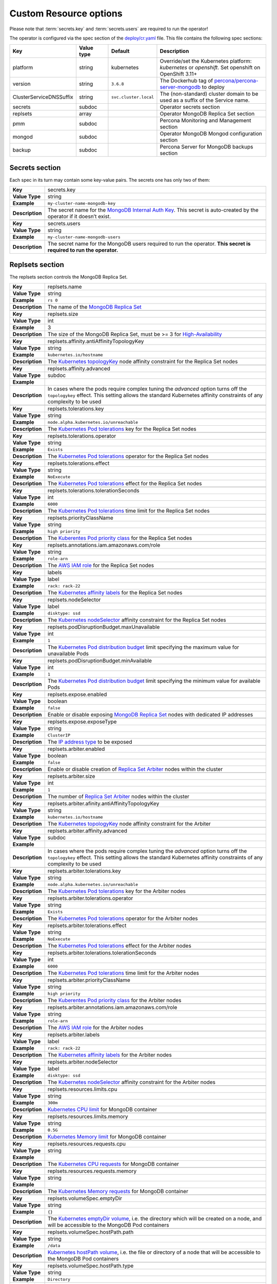 Custom Resource options
=======================

Please note that :term:`secrets.key` and :term:`secrets.users` are required to run the operator!

The operator is configured via the spec section of the
`deploy/cr.yaml <https://github.com/percona/percona-server-mongodb-operator/blob/master/deploy/cr.yaml>`__
file. This file contains the following spec sections:

.. list-table::
   :widths: 15 15 10 60
   :header-rows: 1

   * - Key
     - Value type
     - Default
     - Description

   * - platform
     - string
     - kubernetes
     - Override/set the Kubernetes platform: *kubernetes* or *openshift*. Set openshift on OpenShift 3.11+

   * - version
     - string
     - ``3.6.8``
     - The Dockerhub tag of `percona/percona-server-mongodb <https://hub.docker.com/r/perconalab/percona-server-mongodb-operator/tags/>`_ to deploy

   * - ClusterServiceDNSSuffix
     - string
     - ``svc.cluster.local``
     - The (non-standard) cluster domain to be used as a suffix of the Service
       name.

   * - secrets
     - subdoc
     -
     - Operator secrets section

   * - replsets
     - array
     -
     - Operator MongoDB Replica Set section

   * - pmm
     - subdoc
     - 
     - Percona Monitoring and Management section

   * - mongod
     - subdoc
     - 
     - Operator MongoDB Mongod configuration section

   * - backup
     - subdoc
     - 
     - Percona Server for MongoDB backups section

Secrets section
---------------

Each spec in its turn may contain some key-value pairs. The secrets one
has only two of them:

.. glossary::

  ``secrets.key`` : secrets
     
     The secret name for the `MongoDB Internal Auth Key
     <https://docs.mongodb.com/manual/core/security-internal-authentication/>`_.
     This secret is auto-created by the operator if it doesn’t exist.

     .. list-table::

        * - Value type
          - Example

        * - string
          - ``my-cluster-name-mongodb-key``
     |
     
  ``secrets.users`` : secrets
    
    The secret name for the MongoDB users required to run the
    operator. **This secret is required to run the operator.**

    .. list-table::

        * - Value type
          - Example

        * - string
          - ``my-cluster-name-mongodb-users``
    
  ``replsets.name`` : replsets

     **Value Type**: string
     
     **Example**: ``rs 0``
     
     **Description**: The secret name for the MongoDB users required to run the
     operator. **This secret is required to run the operator.**
  
.. tabularcolumns:: |p{2cm}|p{13.6cm}|

+-----------------+---------------------------------------------------------------------------------------------+
| **Key**         | secrets.key											|
+-----------------+---------------------------------------------------------------------------------------------+
| **Value Type**  | string											|
+-----------------+---------------------------------------------------------------------------------------------+
| **Example**     | ``my-cluster-name-mongodb-key``								|
+-----------------+---------------------------------------------------------------------------------------------+
| **Description** | The secret name for the `MongoDB Internal Auth Key						|
|                 | <https://docs.mongodb.com/manual/core/security-internal-authentication/>`_. This secret is	|
|                 | auto-created by the operator if it doesn’t exist.						|
+-----------------+---------------------------------------------------------------------------------------------+
|														|
+-----------------+---------------------------------------------------------------------------------------------+
| **Key**         | secrets.users										|
+-----------------+---------------------------------------------------------------------------------------------+
| **Value Type**  | string											|
+-----------------+---------------------------------------------------------------------------------------------+
| **Example**     | ``my-cluster-name-mongodb-users``								|
+-----------------+---------------------------------------------------------------------------------------------+
| **Description** | The secret name for the MongoDB users required to run the operator.				|
|                 | **This secret is required to run the operator.**						|
+-----------------+---------------------------------------------------------------------------------------------+

Replsets section
----------------

The replsets section controls the MongoDB Replica Set.

.. tabularcolumns:: |p{2cm}|p{13.6cm}|

+-----------------+---------------------------------------------------------------------------------------------+
| **Key**         | replsets.name										|
+-----------------+---------------------------------------------------------------------------------------------+
| **Value Type**  | string											|
+-----------------+---------------------------------------------------------------------------------------------+
| **Example**     | ``rs 0``											|
+-----------------+---------------------------------------------------------------------------------------------+
| **Description** | The name of the `MongoDB Replica Set <https://docs.mongodb.com/manual/replication/>`_ 	|
+-----------------+---------------------------------------------------------------------------------------------+
|														|
+-----------------+---------------------------------------------------------------------------------------------+
|                 | .. _replsets-size:										|
|                 |												|
| **Key**         | replsets.size										|
+-----------------+---------------------------------------------------------------------------------------------+
| **Value Type**  | int												|
+-----------------+---------------------------------------------------------------------------------------------+
| **Example**     | 3												|
+-----------------+---------------------------------------------------------------------------------------------+
| **Description** | The size of the MongoDB Replica Set, must be >= 3 for `High-Availability			|
|                 | <https://docs.mongodb.com/manual/replication/#redundancy-and-data-availability>`_		|
+-----------------+---------------------------------------------------------------------------------------------+
|														|
+-----------------+---------------------------------------------------------------------------------------------+
|                 | .. _replsets-affinity-antiaffinitytopologykey:						|
|                 |												|
| **Key**         | replsets.affinity.antiAffinityTopologyKey							|
+-----------------+---------------------------------------------------------------------------------------------+
| **Value Type**  | string											|
+-----------------+---------------------------------------------------------------------------------------------+
| **Example**     | ``kubernetes.io/hostname``									|
+-----------------+---------------------------------------------------------------------------------------------+
| **Description** | The `Kubernetes topologyKey 								|
|                 | <https://kubernetes.io/docs/concepts/configuration/assign-pod-node/				|
|                 | #inter-pod-affinity-and-anti-affinity-beta-feature>`_ node affinity constraint for the	|
|                 | Replica Set nodes										|
+-----------------+---------------------------------------------------------------------------------------------+
|														|
+-----------------+---------------------------------------------------------------------------------------------+
| **Key**         | replsets.affinity.advanced									|
+-----------------+---------------------------------------------------------------------------------------------+
| **Value Type**  | subdoc											|
+-----------------+---------------------------------------------------------------------------------------------+
| **Example**     |												|
+-----------------+---------------------------------------------------------------------------------------------+
| **Description** | In cases where the pods require complex tuning the `advanced` option turns off the		|
|                 | ``topologykey`` effect. This setting allows the standard Kubernetes affinity constraints of	|
|                 | any complexity to be used									|
+-----------------+---------------------------------------------------------------------------------------------+
|														|
+-----------------+---------------------------------------------------------------------------------------------+
| **Key**         | replsets.tolerations.key									|
+-----------------+---------------------------------------------------------------------------------------------+
| **Value Type**  | string											|
+-----------------+---------------------------------------------------------------------------------------------+
| **Example**     | ``node.alpha.kubernetes.io/unreachable``							|
+-----------------+---------------------------------------------------------------------------------------------+
| **Description** | The `Kubernetes Pod tolerations								|
|                 | <https://kubernetes.io/docs/concepts/configuration/taint-and-toleration/#concepts>`_ key	|
|                 | for the Replica Set nodes									|
+-----------------+---------------------------------------------------------------------------------------------+
|														|
+-----------------+---------------------------------------------------------------------------------------------+
| **Key**         | replsets.tolerations.operator								|
+-----------------+---------------------------------------------------------------------------------------------+
| **Value Type**  | string											|
+-----------------+---------------------------------------------------------------------------------------------+
| **Example**     | ``Exists``											|
+-----------------+---------------------------------------------------------------------------------------------+
| **Description** | The `Kubernetes Pod tolerations								|
|                 | <https://kubernetes.io/docs/concepts/configuration/taint-and-toleration/#concepts>`_	|
|                 | operator for the Replica Set nodes								|
+-----------------+---------------------------------------------------------------------------------------------+
|														|
+-----------------+---------------------------------------------------------------------------------------------+
| **Key**         | replsets.tolerations.effect									|
+-----------------+---------------------------------------------------------------------------------------------+
| **Value Type**  | string											|
+-----------------+---------------------------------------------------------------------------------------------+
| **Example**     | ``NoExecute``										|
+-----------------+---------------------------------------------------------------------------------------------+
| **Description** | The `Kubernetes Pod tolerations 								|
|                 | <https://kubernetes.io/docs/concepts/configuration/taint-and-toleration/#concepts>`_ effect	|
|                 | for the Replica Set nodes									|
+-----------------+---------------------------------------------------------------------------------------------+
|														|
+-----------------+---------------------------------------------------------------------------------------------+
| **Key**         | replsets.tolerations.tolerationSeconds							|
+-----------------+---------------------------------------------------------------------------------------------+
| **Value Type**  | int	 											|
+-----------------+---------------------------------------------------------------------------------------------+
| **Example**     | ``6000``											|
+-----------------+---------------------------------------------------------------------------------------------+
| **Description** | The `Kubernetes Pod tolerations 								|
|                 | <https://kubernetes.io/docs/concepts/configuration/taint-and-toleration/#concepts>`_ time	|
|                 | limit  for the Replica Set nodes								|
+-----------------+---------------------------------------------------------------------------------------------+
|														|
+-----------------+---------------------------------------------------------------------------------------------+
| **Key**         | replsets.priorityClassName									|
+-----------------+---------------------------------------------------------------------------------------------+
| **Value Type**  | string											|
+-----------------+---------------------------------------------------------------------------------------------+
| **Example**     | ``high priority``										|
+-----------------+---------------------------------------------------------------------------------------------+
| **Description** | The `Kuberentes Pod priority class								|
|                 | <https://kubernetes.io/docs/concepts/configuration/pod-priority-preemption/			|
|                 | #priorityclass>`_  for the Replica Set nodes						|
+-----------------+---------------------------------------------------------------------------------------------+
|														|
+-----------------+---------------------------------------------------------------------------------------------+
| **Key**         | replsets.annotations.iam.amazonaws.com/role							|
+-----------------+---------------------------------------------------------------------------------------------+
| **Value Type**  | string											|
+-----------------+---------------------------------------------------------------------------------------------+
| **Example**     | ``role-arn``										|
+-----------------+---------------------------------------------------------------------------------------------+
| **Description** | The `AWS IAM role 										|
|                 | <https://kubernetes-on-aws.readthedocs.io/en/latest/user-guide/iam-roles.html>`_  for the	|
|                 | Replica Set nodes										|
+-----------------+---------------------------------------------------------------------------------------------+
|														|
+-----------------+---------------------------------------------------------------------------------------------+
| **Key**         | labels											|
+-----------------+---------------------------------------------------------------------------------------------+
| **Value Type**  | label											|
+-----------------+---------------------------------------------------------------------------------------------+
| **Example**     | ``rack: rack-22``										|
+-----------------+---------------------------------------------------------------------------------------------+
| **Description** | The `Kubernetes affinity labels								|
|                 | <https://kubernetes.io/docs/concepts/configuration/assign-pod-node/>`_			|
|                 | for the Replica Set nodes									|
+-----------------+---------------------------------------------------------------------------------------------+
|														|
+-----------------+---------------------------------------------------------------------------------------------+
| **Key**         | replsets.nodeSelector									|
+-----------------+---------------------------------------------------------------------------------------------+
| **Value Type**  | label											|
+-----------------+---------------------------------------------------------------------------------------------+
| **Example**     | ``disktype: ssd``										|
+-----------------+---------------------------------------------------------------------------------------------+
| **Description** | The `Kubernetes nodeSelector								|
|                 | <https://kubernetes.io/docs/concepts/configuration/assign-pod-node/#nodeselector>`_		|
|                 | affinity constraint  for the Replica Set nodes						|
+-----------------+---------------------------------------------------------------------------------------------+
|														|
+-----------------+---------------------------------------------------------------------------------------------+
|                 | .. _replsets-poddisruptionbudget-maxunavailable:						|
|                 |												|
| **Key**         | replsets.podDisruptionBudget.maxUnavailable							|
+-----------------+---------------------------------------------------------------------------------------------+
| **Value Type**  | int												|
+-----------------+---------------------------------------------------------------------------------------------+
| **Example**     | ``1``											|
+-----------------+---------------------------------------------------------------------------------------------+
| **Description** | The `Kubernetes Pod distribution budget							|
|                 | <https://kubernetes.io/docs/concepts/workloads/pods/disruptions/>`_				|
|                 | limit specifying the maximum value for unavailable Pods					|
+-----------------+---------------------------------------------------------------------------------------------+
|														|
+-----------------+---------------------------------------------------------------------------------------------+
| **Key**         | replsets.podDisruptionBudget.minAvailable							|
+-----------------+---------------------------------------------------------------------------------------------+
| **Value Type**  | int												|
+-----------------+---------------------------------------------------------------------------------------------+
| **Example**     | ``1``											|
+-----------------+---------------------------------------------------------------------------------------------+
| **Description** | The `Kubernetes Pod distribution budget							|
|                 | <https://kubernetes.io/docs/concepts/workloads/pods/disruptions/>`_				|
|                 | limit specifying the minimum value for available Pods					|
+-----------------+---------------------------------------------------------------------------------------------+
|														|
+-----------------+---------------------------------------------------------------------------------------------+
| **Key**         | replsets.expose.enabled									|
+-----------------+---------------------------------------------------------------------------------------------+
| **Value Type**  | boolean											|
+-----------------+---------------------------------------------------------------------------------------------+
| **Example**     | ``false``											|
+-----------------+---------------------------------------------------------------------------------------------+
| **Description** | Enable or disable exposing `MongoDB Replica Set						|
|                 | <https://docs.mongodb.com/manual/replication/>`_ nodes with dedicated IP addresses		|
+-----------------+---------------------------------------------------------------------------------------------+
|														|
+-----------------+---------------------------------------------------------------------------------------------+
| **Key**         | replsets.expose.exposeType									|
+-----------------+---------------------------------------------------------------------------------------------+
| **Value Type**  | string											|
+-----------------+---------------------------------------------------------------------------------------------+
| **Example**     | ``ClusterIP``										|
+-----------------+---------------------------------------------------------------------------------------------+
| **Description** | The `IP address type <https://kubernetes.io/docs/concepts/services-networking/service/	|
|                 | #publishing-services-service-types>`_ to be exposed						|
+-----------------+---------------------------------------------------------------------------------------------+
|														|
+-----------------+---------------------------------------------------------------------------------------------+
|                 | .. _replsets-arbiter-enabled:								|
|                 |												|
| **Key**         | replsets.arbiter.enabled									|
+-----------------+---------------------------------------------------------------------------------------------+
| **Value Type**  | boolean											|
+-----------------+---------------------------------------------------------------------------------------------+
| **Example**     | ``false``											|
+-----------------+---------------------------------------------------------------------------------------------+
| **Description** | Enable or disable creation of `Replica Set Arbiter						|
|                 | <https://docs.mongodb.com/manual/core/replica-set-arbiter/>`_ nodes within the cluster	|
+-----------------+---------------------------------------------------------------------------------------------+
|														|
+-----------------+---------------------------------------------------------------------------------------------+
| **Key**         | replsets.arbiter.size									|
+-----------------+---------------------------------------------------------------------------------------------+
| **Value Type**  | int												|
+-----------------+---------------------------------------------------------------------------------------------+
| **Example**     | ``1``											|
+-----------------+---------------------------------------------------------------------------------------------+
| **Description** | The number of `Replica Set Arbiter								|
|                 | <https://docs.mongodb.com/manual/core/replica-set-arbiter/>`_  nodes			|
|                 | within the cluster										|
+-----------------+---------------------------------------------------------------------------------------------+
|														|
+-----------------+---------------------------------------------------------------------------------------------+
| **Key**         | replsets.arbiter.afinity.antiAffinityTopologyKey						|
+-----------------+---------------------------------------------------------------------------------------------+
| **Value Type**  | string											|
+-----------------+---------------------------------------------------------------------------------------------+
| **Example**     | ``kubernetes.io/hostname``									|
+-----------------+---------------------------------------------------------------------------------------------+
| **Description** | The `Kubernetes topologyKey									|
|                 | <https://kubernetes.io/docs/concepts/configuration/assign-pod-node/				|
|                 | #inter-pod-affinity-and-anti-affinity-beta-feature>`_					|
|                 | node affinity constraint for the Arbiter							|
+-----------------+---------------------------------------------------------------------------------------------+
|														|
+-----------------+---------------------------------------------------------------------------------------------+
| **Key**         | replsets.arbiter.affinity.advanced								|
+-----------------+---------------------------------------------------------------------------------------------+
| **Value Type**  | subdoc											|
+-----------------+---------------------------------------------------------------------------------------------+
| **Example**     |												|
+-----------------+---------------------------------------------------------------------------------------------+
| **Description** | In cases where the pods require complex tuning the `advanced` option turns off		|
|                 | the ``topologykey`` effect. This setting allows the standard Kubernetes affinity		|
|                 | constraints of any complexity to be used							|
+-----------------+---------------------------------------------------------------------------------------------+
|														|
+-----------------+---------------------------------------------------------------------------------------------+
| **Key**         | replsets.arbiter.tolerations.key								|
+-----------------+---------------------------------------------------------------------------------------------+
| **Value Type**  | string											|
+-----------------+---------------------------------------------------------------------------------------------+
| **Example**     | ``node.alpha.kubernetes.io/unreachable``							|
+-----------------+---------------------------------------------------------------------------------------------+
| **Description** | The `Kubernetes Pod tolerations								|
|                 | <https://kubernetes.io/docs/concepts/configuration/taint-and-toleration/#concepts>`_	|
|                 | key for the Arbiter nodes									|
+-----------------+---------------------------------------------------------------------------------------------+
|														|
+-----------------+---------------------------------------------------------------------------------------------+
| **Key**         | replsets.arbiter.tolerations.operator							|
+-----------------+---------------------------------------------------------------------------------------------+
| **Value Type**  | string											|
+-----------------+---------------------------------------------------------------------------------------------+
| **Example**     | ``Exists``											|
+-----------------+---------------------------------------------------------------------------------------------+
| **Description** | The `Kubernetes Pod tolerations								|
|                 | <https://kubernetes.io/docs/concepts/configuration/taint-and-toleration/#concepts>`_	|
|                 | operator for the Arbiter nodes								|
+-----------------+---------------------------------------------------------------------------------------------+
|														|
+-----------------+---------------------------------------------------------------------------------------------+
| **Key**         | replsets.arbiter.tolerations.effect								|
+-----------------+---------------------------------------------------------------------------------------------+
| **Value Type**  | string											|
+-----------------+---------------------------------------------------------------------------------------------+
| **Example**     | ``NoExecute``										|
+-----------------+---------------------------------------------------------------------------------------------+
| **Description** | The `Kubernetes Pod tolerations								|
|                 | <https://kubernetes.io/docs/concepts/configuration/taint-and-toleration/#concepts>`_	|
|                 | effect for the Arbiter nodes								|
+-----------------+---------------------------------------------------------------------------------------------+
|														|
+-----------------+---------------------------------------------------------------------------------------------+
| **Key**         | replsets.arbiter.tolerations.tolerationSeconds						|
+-----------------+---------------------------------------------------------------------------------------------+
| **Value Type**  | int												|
+-----------------+---------------------------------------------------------------------------------------------+
| **Example**     | ``6000``											|
+-----------------+---------------------------------------------------------------------------------------------+
| **Description** | The `Kubernetes Pod tolerations								|
|                 | <https://kubernetes.io/docs/concepts/configuration/taint-and-toleration/#concepts>`_	|
|                 | time limit for the Arbiter nodes								|
+-----------------+---------------------------------------------------------------------------------------------+
|														|
+-----------------+---------------------------------------------------------------------------------------------+
| **Key**         | replsets.arbiter.priorityClassName								|
+-----------------+---------------------------------------------------------------------------------------------+
| **Value Type**  | string											|
+-----------------+---------------------------------------------------------------------------------------------+
| **Example**     | ``high priority``										|
+-----------------+---------------------------------------------------------------------------------------------+
| **Description** | The `Kuberentes Pod priority class								|
|                 | <https://kubernetes.io/docs/concepts/configuration/pod-priority-preemption/			|
|                 | #priorityclass>`_ for the Arbiter nodes							|
+-----------------+---------------------------------------------------------------------------------------------+
|														|
+-----------------+---------------------------------------------------------------------------------------------+
| **Key**         | replsets.arbiter.annotations.iam.amazonaws.com/role						|
+-----------------+---------------------------------------------------------------------------------------------+
| **Value Type**  | string											|
+-----------------+---------------------------------------------------------------------------------------------+
| **Example**     | ``role-arn``										|
+-----------------+---------------------------------------------------------------------------------------------+
| **Description** | The `AWS IAM role										|
|                 | <https://kubernetes-on-aws.readthedocs.io/en/latest/user-guide/iam-roles.html>`_		|
|                 | for the Arbiter nodes									|
+-----------------+---------------------------------------------------------------------------------------------+
|														|
+-----------------+---------------------------------------------------------------------------------------------+
| **Key**         | replsets.arbiter.labels									|
+-----------------+---------------------------------------------------------------------------------------------+
| **Value Type**  | label											|
+-----------------+---------------------------------------------------------------------------------------------+
| **Example**     | ``rack: rack-22``										|
+-----------------+---------------------------------------------------------------------------------------------+
| **Description** | The `Kubernetes affinity labels								|
|                 | <https://kubernetes.io/docs/concepts/configuration/assign-pod-node/>`_			|
|                 | for the Arbiter nodes									|
+-----------------+---------------------------------------------------------------------------------------------+
|														|
+-----------------+---------------------------------------------------------------------------------------------+
| **Key**         | replsets.arbiter.nodeSelector								|
+-----------------+---------------------------------------------------------------------------------------------+
| **Value Type**  | label											|
+-----------------+---------------------------------------------------------------------------------------------+
| **Example**     | ``disktype: ssd``										|
+-----------------+---------------------------------------------------------------------------------------------+
| **Description** | The `Kubernetes nodeSelector								|
|                 | <https://kubernetes.io/docs/concepts/configuration/assign-pod-node/				|
|                 | #nodeselector>`_ affinity constraint for the Arbiter nodes					|
+-----------------+---------------------------------------------------------------------------------------------+
|														|
+-----------------+---------------------------------------------------------------------------------------------+
|                 | .. _replsets-resources-limits-cpu:								|
|                 |												|
| **Key**         | replsets.resources.limits.cpu								|
+-----------------+---------------------------------------------------------------------------------------------+
| **Value Type**  | string											|
+-----------------+---------------------------------------------------------------------------------------------+
| **Example**     | ``300m``											|
+-----------------+---------------------------------------------------------------------------------------------+
| **Description** | `Kubernetes CPU limit									|
|                 | <https://kubernetes.io/docs/concepts/configuration/manage-compute-resources-container/	|
|                 | #resource-requests-and-limits-of-pod-and-container>`_ for MongoDB container			|
+-----------------+---------------------------------------------------------------------------------------------+
|														|
+-----------------+---------------------------------------------------------------------------------------------+
| **Key**         | replsets.resources.limits.memory								|
+-----------------+---------------------------------------------------------------------------------------------+
| **Value Type**  | string											|
+-----------------+---------------------------------------------------------------------------------------------+
| **Example**     | ``0.5G``											|
+-----------------+---------------------------------------------------------------------------------------------+
| **Description** | `Kubernetes Memory limit 									|
|                 | <https://kubernetes.io/docs/concepts/configuration/manage-compute-resources-container/	|
|                 | #resource-requests-and-limits-of-pod-and-container>`__ for MongoDB container		|
+-----------------+---------------------------------------------------------------------------------------------+
|														|
+-----------------+---------------------------------------------------------------------------------------------+
| **Key**         | replsets.resources.requests.cpu								|
+-----------------+---------------------------------------------------------------------------------------------+
| **Value Type**  | string											|
+-----------------+---------------------------------------------------------------------------------------------+
| **Example**     |												|
+-----------------+---------------------------------------------------------------------------------------------+
| **Description** | The `Kubernetes CPU requests								|
|                 | <https://kubernetes.io/docs/concepts/configuration/manage-compute-resources-container/	|
|                 | #resource-requests-and-limits-of-pod-and-container>`_ for MongoDB container			|
+-----------------+---------------------------------------------------------------------------------------------+
|														|
+-----------------+---------------------------------------------------------------------------------------------+
| **Key**         | replsets.resources.requests.memory								|
+-----------------+---------------------------------------------------------------------------------------------+
| **Value Type**  | string											|
+-----------------+---------------------------------------------------------------------------------------------+
| **Example**     |												|
+-----------------+---------------------------------------------------------------------------------------------+
| **Description** | The `Kubernetes Memory requests								|
|                 | <https://kubernetes.io/docs/concepts/configuration/manage-compute-resources-container/	|
|                 | #resource-requests-and-limits-of-pod-and-container>`_ for MongoDB container			|
+-----------------+---------------------------------------------------------------------------------------------+
|														|
+-----------------+---------------------------------------------------------------------------------------------+
| **Key**         | replsets.volumeSpec.emptyDir								|
+-----------------+---------------------------------------------------------------------------------------------+
| **Value Type**  | string											|
+-----------------+---------------------------------------------------------------------------------------------+
| **Example**     | ``{}``											|
+-----------------+---------------------------------------------------------------------------------------------+
| **Description** | The `Kubernetes emptyDir volume <https://kubernetes.io/docs/concepts/storage/volumes/	|
|                 | #emptydir>`_, i.e. the directory which will be created on a node, and will be accessible to	|
|                 | the MongoDB Pod containers									|
+-----------------+---------------------------------------------------------------------------------------------+
|														|
+-----------------+---------------------------------------------------------------------------------------------+
| **Key**         | replsets.volumeSpec.hostPath.path								|
+-----------------+---------------------------------------------------------------------------------------------+
| **Value Type**  | string											|
+-----------------+---------------------------------------------------------------------------------------------+
| **Example**     | ``/data``											|
+-----------------+---------------------------------------------------------------------------------------------+
| **Description** | `Kubernetes hostPath volume <https://kubernetes.io/docs/concepts/storage/volumes/		|
|                 | #hostpath>`_, i.e. the file or directory of a node that will be accessible to the MongoDB	|
|                 | Pod containers										|
+-----------------+---------------------------------------------------------------------------------------------+
|														|
+-----------------+---------------------------------------------------------------------------------------------+
| **Key**         | replsets.volumeSpec.hostPath.type								|
+-----------------+---------------------------------------------------------------------------------------------+
| **Value Type**  | string											|
+-----------------+---------------------------------------------------------------------------------------------+
| **Example**     | ``Directory``										|
+-----------------+---------------------------------------------------------------------------------------------+
| **Description** | The `Kubernetes hostPath volume type							|
|                 | <https://kubernetes.io/docs/concepts/storage/volumes/#hostpath>`_				|
+-----------------+---------------------------------------------------------------------------------------------+
|														|
+-----------------+---------------------------------------------------------------------------------------------+
| **Key**         | replsets.volumeSpec.persistentVolumeClaim.storageClassName					|
+-----------------+---------------------------------------------------------------------------------------------+
| **Value Type**  | string											|
+-----------------+---------------------------------------------------------------------------------------------+
| **Example**     | ``standard``										|
+-----------------+---------------------------------------------------------------------------------------------+
| **Description** | The `Kubernetes Storage Class								|
|                 | <https://kubernetes.io/docs/concepts/storage/storage-classes/>`_				|
|                 | to use with the MongoDB container `Persistent Volume Claim 					|
|                 | <https://kubernetes.io/docs/concepts/storage/persistent-volumes/#persistentvolumeclaims>`_.	|
|                 | Use Storage Class with XFS as the default filesystem if possible, `for better MongoDB 	|
|                 | performance 										|
|                 | <https://dba.stackexchange.com/questions/190578/is-xfs-still-the-best-choice-for-mongodb>`_	|
+-----------------+---------------------------------------------------------------------------------------------+
|														|
+-----------------+---------------------------------------------------------------------------------------------+
| **Key**         | replsets.volumeSpec.persistentVolumeClaim.accessModes					|
+-----------------+---------------------------------------------------------------------------------------------+
| **Value Type**  | array											|
+-----------------+---------------------------------------------------------------------------------------------+
| **Example**     | ``[ "ReadWriteOnce" ]``									|
+-----------------+---------------------------------------------------------------------------------------------+
| **Description** | The `Kubernetes Persistent Volume								|
|                 | <https://kubernetes.io/docs/concepts/storage/persistent-volumes/>`_				|
|                 | access modes for the MongoDB container							|
+-----------------+---------------------------------------------------------------------------------------------+
|														|
+-----------------+---------------------------------------------------------------------------------------------+
| **Key**         | replsets.volumeSpec.persistentVolumeClaim.resources.requests.storage			|
+-----------------+---------------------------------------------------------------------------------------------+
| **Value Type**  | string											|
+-----------------+---------------------------------------------------------------------------------------------+
| **Example**     | ``3Gi``											|
+-----------------+---------------------------------------------------------------------------------------------+
| **Description** | The `Kubernetes Persistent Volume								|
|                 | <https://kubernetes.io/docs/concepts/storage/persistent-volumes/>`_				|
|                 | size for the MongoDB container								|
+-----------------+---------------------------------------------------------------------------------------------+

PMM Section
-----------

The ``pmm`` section in the deploy/cr.yaml file contains configuration
options for Percona Monitoring and Management.

.. tabularcolumns:: |p{2cm}|p{13.6cm}|

+-----------------+---------------------------------------------------------------------------------------------+
| **Key**         | pmm.enabled											|
+-----------------+---------------------------------------------------------------------------------------------+
| **Value Type**  | boolean											|
+-----------------+---------------------------------------------------------------------------------------------+
| **Example**     | ``false``											|
+-----------------+---------------------------------------------------------------------------------------------+
| **Description** | Enables or disables monitoring Percona Server for MongoDB with 				|
|                 | `PMM <https://www.percona.com/doc/percona-monitoring-and-management 			|
|                 | index.metrics-monitor.dashboard.html>`_							|
+-----------------+---------------------------------------------------------------------------------------------+
|														|
+-----------------+---------------------------------------------------------------------------------------------+
| **Key**         | pmm.image											|
+-----------------+---------------------------------------------------------------------------------------------+
| **Value Type**  | string											|
+-----------------+---------------------------------------------------------------------------------------------+
| **Example**     | ``perconalab/pmm-client:1.17.1``								|
+-----------------+---------------------------------------------------------------------------------------------+
| **Description** | PMM Client docker image to use								|
+-----------------+---------------------------------------------------------------------------------------------+
|														|
+-----------------+---------------------------------------------------------------------------------------------+
| **Key**         | pmm.serverHost										|
+-----------------+---------------------------------------------------------------------------------------------+
| **Value Type**  | string											|
+-----------------+---------------------------------------------------------------------------------------------+
| **Example**     | ``monitoring-service``									|
+-----------------+---------------------------------------------------------------------------------------------+
| **Description** | Address of the PMM Server to collect data from the Cluster					|
+-----------------+---------------------------------------------------------------------------------------------+

Mongod Section
--------------

The largest section in the deploy/cr.yaml file contains the Mongod
configuration options.

.. tabularcolumns:: |p{2cm}|p{13.6cm}|

+-----------------+---------------------------------------------------------------------------------------------+
| **Key**         | mongod.net.port										|
+-----------------+---------------------------------------------------------------------------------------------+
| **Value Type**  | int												|
+-----------------+---------------------------------------------------------------------------------------------+
| **Example**     | ``27017``											|
+-----------------+---------------------------------------------------------------------------------------------+
| **Description** | Sets the MongoDB `net.port option 					 			|
|                 | <https://docs.mongodb.com/manual/reference/configuration-options/#net.port>`_		|
+-----------------+---------------------------------------------------------------------------------------------+
|														|
+-----------------+---------------------------------------------------------------------------------------------+
| **Key**         | mongod.net.hostPort										|
+-----------------+---------------------------------------------------------------------------------------------+
| **Value Type**  | int												|
+-----------------+---------------------------------------------------------------------------------------------+
| **Example**     | ``0``											|
+-----------------+---------------------------------------------------------------------------------------------+
| **Description** | Sets the Kubernetes `hostPort option							|
|                 | <https://kubernetes.io/docs/concepts/extend-kubernetes/compute-storage-net/network-plugins/ |
|                 | #support-hostport>`_									|
+-----------------+---------------------------------------------------------------------------------------------+
|														|
+-----------------+---------------------------------------------------------------------------------------------+
| **Key**         | mongod.security.redactClientLogData								|
+-----------------+---------------------------------------------------------------------------------------------+
| **Value Type**  | bool											|
+-----------------+---------------------------------------------------------------------------------------------+
| **Example**     | ``false``											|
+-----------------+---------------------------------------------------------------------------------------------+
| **Description** | Enables/disables `PSMDB Log Redaction							|
|                 | <https://www.percona.com/doc/percona-server-for-mongodb/LATEST/log-redaction.html>`_	|
+-----------------+---------------------------------------------------------------------------------------------+
|														|
+-----------------+---------------------------------------------------------------------------------------------+
| **Key**         | mongod.security.enableEncryption								|
+-----------------+---------------------------------------------------------------------------------------------+
| **Value Type**  | bool											|
+-----------------+---------------------------------------------------------------------------------------------+
| **Example**     | ``true``											|
+-----------------+---------------------------------------------------------------------------------------------+
| **Description** | Enables/disables `PSMDB data at rest encryption						|
|                 | <https://www.percona.com/doc/percona-server-for-mongodb/LATEST/				|
|                 | data_at_rest_encryption.html>`_								|
+-----------------+---------------------------------------------------------------------------------------------+
|														|
+-----------------+---------------------------------------------------------------------------------------------+
| **Key**         | mongod.security.encryptionKeySecret								|
+-----------------+---------------------------------------------------------------------------------------------+
| **Value Type**  | string											|
+-----------------+---------------------------------------------------------------------------------------------+
| **Example**     | ``my-cluster-name-mongodb-encryption-key``							|
+-----------------+---------------------------------------------------------------------------------------------+
| **Description** | Specifies a secret object with the `encryption key 						|
|                 | <https://docs.mongodb.com/manual/tutorial/configure-encryption/#local-key-management>`_	|
+-----------------+---------------------------------------------------------------------------------------------+
|														|
+-----------------+---------------------------------------------------------------------------------------------+
| **Key**         | mongod.security.encryptionCipherMode							|
+-----------------+---------------------------------------------------------------------------------------------+
| **Value Type**  | string											|
+-----------------+---------------------------------------------------------------------------------------------+
| **Example**     | ``AES256-CBC``										|
+-----------------+---------------------------------------------------------------------------------------------+
| **Description** | Sets											|
|                 | `PSMDB encryption cipher mode <https://docs.mongodb.com/manual/reference/program/mongod/	|
|                 | #cmdoption-mongod-encryptionciphermode>`_							|
+-----------------+---------------------------------------------------------------------------------------------+
|														|
+-----------------+---------------------------------------------------------------------------------------------+
| **Key**         | mongod.setParameter.ttlMonitorSleepSecs							|
+-----------------+---------------------------------------------------------------------------------------------+
| **Value Type**  | int												|
+-----------------+---------------------------------------------------------------------------------------------+
| **Example**     | ``60``											|
+-----------------+---------------------------------------------------------------------------------------------+
| **Description** | Sets the PSMDB `ttlMonitorSleepSecs` option							|
+-----------------+---------------------------------------------------------------------------------------------+
|														|
+-----------------+---------------------------------------------------------------------------------------------+
| **Key**         | setParameter.wiredTigerConcurrentReadTransactions						|
+-----------------+---------------------------------------------------------------------------------------------+
| **Value Type**  | int												|
+-----------------+---------------------------------------------------------------------------------------------+
| **Example**     | ``128``											|
+-----------------+---------------------------------------------------------------------------------------------+
| **Description** | Sets the `wiredTigerConcurrentReadTransactions option					|
|                 | <https://docs.mongodb.com/manual/reference/parameters/					|
|                 | #param.wiredTigerConcurrentReadTransactions>`_						|
+-----------------+---------------------------------------------------------------------------------------------+
|														|
+-----------------+---------------------------------------------------------------------------------------------+
| **Key**         | mongod.setParameter.wiredTigerConcurrentWriteTransactions					|
+-----------------+---------------------------------------------------------------------------------------------+
| **Value Type**  | int												|
+-----------------+---------------------------------------------------------------------------------------------+
| **Example**     | ``128``											|
+-----------------+---------------------------------------------------------------------------------------------+
| **Description** | Sets the `wiredTigerConcurrentWriteTransactions option					|
|                 | <https://docs.mongodb.com/manual/reference/parameters/					|
|                 | #param.wiredTigerConcurrentWriteTransactions>`_						|
+-----------------+---------------------------------------------------------------------------------------------+
|														|
+-----------------+---------------------------------------------------------------------------------------------+
| **Key**         | mongod.storage.engine									|
+-----------------+---------------------------------------------------------------------------------------------+
| **Value Type**  | string											|
+-----------------+---------------------------------------------------------------------------------------------+
| **Example**     | ``wiredTiger``										|
+-----------------+---------------------------------------------------------------------------------------------+
| **Description** | Sets the `storage.engine option								|
|                 | <https://docs.mongodb.com/manual/reference/configuration-options/#storage.engine>`_		|
+-----------------+---------------------------------------------------------------------------------------------+
|														|
+-----------------+---------------------------------------------------------------------------------------------+
| **Key**         | mongod.storage.inMemory.engineConfig.inMemorySizeRatio					|
+-----------------+---------------------------------------------------------------------------------------------+
| **Value Type**  | float											|
+-----------------+---------------------------------------------------------------------------------------------+
| **Example**     | ``0.9``											|
+-----------------+---------------------------------------------------------------------------------------------+
| **Description** | The ratio used to compute the `storage.engine.inMemory.inMemorySizeGb option		|
|                 | <https://www.percona.com/doc/percona-server-for-mongodb/LATEST/inmemory.html		|
|                 | #--inMemorySizeGB>`_									|
+-----------------+---------------------------------------------------------------------------------------------+
|														|
+-----------------+---------------------------------------------------------------------------------------------+
| **Key**         | mongod.storage.mmapv1.nsSize								|
+-----------------+---------------------------------------------------------------------------------------------+
| **Value Type**  | int												|
+-----------------+---------------------------------------------------------------------------------------------+
| **Example**     | ``16``											|
+-----------------+---------------------------------------------------------------------------------------------+
| **Description** | Sets the `storage.mmapv1.nsSize option							|
|                 | <https://docs.mongodb.com/manual/reference/configuration-options/#storage.mmapv1.nsSize>`_	|
+-----------------+---------------------------------------------------------------------------------------------+
|														|
+-----------------+---------------------------------------------------------------------------------------------+
| **Key**         | mongod.storage.mmapv1.smallfiles								|
+-----------------+---------------------------------------------------------------------------------------------+
| **Value Type**  | bool											|
+-----------------+---------------------------------------------------------------------------------------------+
| **Example**     | ``false``											|
+-----------------+---------------------------------------------------------------------------------------------+
| **Description** | Sets the `storage.mmapv1.smallfiles option							|
|                 | <https://docs.mongodb.com/manual/reference/configuration-options/				|
|                 | #storage.mmapv1.smallFiles>`_								|
+-----------------+---------------------------------------------------------------------------------------------+
|														|
+-----------------+---------------------------------------------------------------------------------------------+
| **Key**         | mongod.storage.wiredTiger.engineConfig.cacheSizeRatio					|
+-----------------+---------------------------------------------------------------------------------------------+
| **Value Type**  | float											|
+-----------------+---------------------------------------------------------------------------------------------+
| **Example**     | ``0.5``											|
+-----------------+---------------------------------------------------------------------------------------------+
| **Description** | The ratio used to compute the `storage.wiredTiger.engineConfig.cacheSizeGB option		|
|                 | <https://docs.mongodb.com/manual/reference/configuration-options/				|
|                 | #storage.wiredTiger.engineConfig.cacheSizeGB>`_						|
+-----------------+---------------------------------------------------------------------------------------------+
|														|
+-----------------+---------------------------------------------------------------------------------------------+
| **Key**         | mongod.storage.wiredTiger.engineConfig.directoryForIndexes					|
+-----------------+---------------------------------------------------------------------------------------------+
| **Value Type**  | bool											|
+-----------------+---------------------------------------------------------------------------------------------+
| **Example**     | ``false``											|
+-----------------+---------------------------------------------------------------------------------------------+
| **Description** | Sets the `storage.wiredTiger.engineConfig.directoryForIndexes option			|
|                 | <https://docs.mongodb.com/manual/reference/configuration-options/				|
|                 | #storage.wiredTiger.engineConfig.directoryForIndexes>`_                                     |
+-----------------+---------------------------------------------------------------------------------------------+
|														|
+-----------------+---------------------------------------------------------------------------------------------+
| **Key**         | mongod.storage.wiredTiger.engineConfig.journalCompressor					|
+-----------------+---------------------------------------------------------------------------------------------+
| **Value Type**  | string											|
+-----------------+---------------------------------------------------------------------------------------------+
| **Example**     | ``snappy``											|
+-----------------+---------------------------------------------------------------------------------------------+
| **Description** | Sets the `storage.wiredTiger.engineConfig.journalCompressor option				|
|                 | <https://docs.mongodb.com/manual/reference/configuration-options/				|
|                 | #storage.wiredTiger.engineConfig.journalCompressor>`_					|
+-----------------+---------------------------------------------------------------------------------------------+
|														|
+-----------------+---------------------------------------------------------------------------------------------+
| **Key**         | mongod.storage.wiredTiger.collectionConfig.blockCompressor					|
+-----------------+---------------------------------------------------------------------------------------------+
| **Value Type**  | string											|
+-----------------+---------------------------------------------------------------------------------------------+
| **Example**     | ``snappy``											|
+-----------------+---------------------------------------------------------------------------------------------+
| **Description** | Sets the `storage.wiredTiger.collectionConfig.blockCompressor option			|
|                 | <https://docs.mongodb.com/manual/reference/configuration-options/				|
|                 | #storage.wiredTiger.collectionConfig.blockCompressor>`_					|
+-----------------+---------------------------------------------------------------------------------------------+
|														|
+-----------------+---------------------------------------------------------------------------------------------+
| **Key**         | mongod.storage.wiredTiger.indexConfig.prefixCompression					|
+-----------------+---------------------------------------------------------------------------------------------+
| **Value Type**  | bool											|
+-----------------+---------------------------------------------------------------------------------------------+
| **Example**     | ``true``											|
+-----------------+---------------------------------------------------------------------------------------------+
| **Description** | Sets the `storage.wiredTiger.indexConfig.prefixCompression option				|
|                 | <https://docs.mongodb.com/manual/reference/configuration-options/				|
|                 | #storage.wiredTiger.indexConfig.prefixCompression>`_					|
+-----------------+---------------------------------------------------------------------------------------------+
|														|
+-----------------+---------------------------------------------------------------------------------------------+
| **Key**         | mongod.operationProfiling.mode								|
+-----------------+---------------------------------------------------------------------------------------------+
| **Value Type**  | string											|
+-----------------+---------------------------------------------------------------------------------------------+
| **Example**     | ``slowOp``											|
+-----------------+---------------------------------------------------------------------------------------------+
| **Description** | Sets the `operationProfiling.mode option 							|
|                 | <https://docs.mongodb.com/manual/reference/configuration-options/				|
|                 | #operationProfiling.mode>`_									|
+-----------------+---------------------------------------------------------------------------------------------+
|														|
+-----------------+---------------------------------------------------------------------------------------------+
| **Key**         | mongod.operationProfiling.slowOpThresholdMs							|
+-----------------+---------------------------------------------------------------------------------------------+
| **Value Type**  | int												|
+-----------------+---------------------------------------------------------------------------------------------+
| **Example**     | ``100``											|
+-----------------+---------------------------------------------------------------------------------------------+
| **Description** | Sets the `operationProfiling.slowOpThresholdMs						|
|                 | <https://docs.mongodb.com/manual/reference/configuration-options/				|
|                 | #operationProfiling.slowOpThresholdMs>`_ option						|
+-----------------+---------------------------------------------------------------------------------------------+
|														|
+-----------------+---------------------------------------------------------------------------------------------+
| **Key**         | mongod.operationProfiling.rateLimit								|
+-----------------+---------------------------------------------------------------------------------------------+
| **Value Type**  | int												|
+-----------------+---------------------------------------------------------------------------------------------+
| **Example**     | ``1``											|
+-----------------+---------------------------------------------------------------------------------------------+
| **Description** | Sets the `operationProfiling.rateLimit option						|
|                 | <https://www.percona.com/doc/percona-server-for-mongodb/LATEST/rate-limit.html>`_		|
+-----------------+---------------------------------------------------------------------------------------------+
|														|
+-----------------+---------------------------------------------------------------------------------------------+
| **Key**         | mongod.auditLog.destination									|
+-----------------+---------------------------------------------------------------------------------------------+
| **Value Type**  | string											|
+-----------------+---------------------------------------------------------------------------------------------+
| **Example**     |												|
+-----------------+---------------------------------------------------------------------------------------------+
| **Description** | Sets the `auditLog.destination option							|
|                 | <https://www.percona.com/doc/percona-server-for-mongodb/LATEST/audit-logging.html>`_	|
+-----------------+---------------------------------------------------------------------------------------------+
|														|
+-----------------+---------------------------------------------------------------------------------------------+
| **Key**         | mongod.auditLog.format									|
+-----------------+---------------------------------------------------------------------------------------------+
| **Value Type**  | string											|
+-----------------+---------------------------------------------------------------------------------------------+
| **Example**     | ``BSON``											|
+-----------------+---------------------------------------------------------------------------------------------+
| **Description** | Sets the `auditLog.format option								|
|                 | <https://www.percona.com/doc/percona-server-for-mongodb/LATEST/audit-logging.html>`_	|
+-----------------+---------------------------------------------------------------------------------------------+
|														|
+-----------------+---------------------------------------------------------------------------------------------+
| **Key**         | mongod.auditLog.filter									|
+-----------------+---------------------------------------------------------------------------------------------+
| **Value Type**  | string											|
+-----------------+---------------------------------------------------------------------------------------------+
| **Example**     | ``{}``											|
+-----------------+---------------------------------------------------------------------------------------------+
| **Description** | Sets the `auditLog.filter option								|
|                 | <https://www.percona.com/doc/percona-server-for-mongodb/LATEST/audit-logging.html>`_	|
+-----------------+---------------------------------------------------------------------------------------------+

backup section
--------------

The ``backup`` section in the
`deploy/cr.yaml <https://github.com/percona/percona-server-mongodb-operator/blob/master/deploy/cr.yaml>`__
file contains the following configuration options for the regular
Percona Server for MongoDB backups.

.. tabularcolumns:: |p{2cm}|p{13.6cm}|

+-----------------+---------------------------------------------------------------------------------------------+
| **Key**         | backup.enabled										|
+-----------------+---------------------------------------------------------------------------------------------+
| **Value Type**  | boolean											|
+-----------------+---------------------------------------------------------------------------------------------+
| **Example**     | ``true``											|
+-----------------+---------------------------------------------------------------------------------------------+
| **Description** | Enables or disables making backups					 			|
+-----------------+---------------------------------------------------------------------------------------------+
|														|
+-----------------+---------------------------------------------------------------------------------------------+
| **Key**         | backup.debug										|
+-----------------+---------------------------------------------------------------------------------------------+
| **Value Type**  | boolean											|
+-----------------+---------------------------------------------------------------------------------------------+
| **Example**     | ``true``											|
+-----------------+---------------------------------------------------------------------------------------------+
| **Description** | Enables or disables debug mode for bakups							|
+-----------------+---------------------------------------------------------------------------------------------+
|														|
+-----------------+---------------------------------------------------------------------------------------------+
| **Key**         | backup.restartOnFailure									|
+-----------------+---------------------------------------------------------------------------------------------+
| **Value Type**  | boolean											|
+-----------------+---------------------------------------------------------------------------------------------+
| **Example**     | ``true``											|
+-----------------+---------------------------------------------------------------------------------------------+
| **Description** | Enables or disables restarting the previously failed backup process				|
+-----------------+---------------------------------------------------------------------------------------------+
|														|
+-----------------+---------------------------------------------------------------------------------------------+
| **Key**         | backup.image										|
+-----------------+---------------------------------------------------------------------------------------------+
| **Value Type**  | string											|
+-----------------+---------------------------------------------------------------------------------------------+
| **Example**     | ``percona/percona-server-mongodb-operator:{{{release}}}-backup``					|
+-----------------+---------------------------------------------------------------------------------------------+
| **Description** | The Percona Server for MongoDB Docker image to use for the backup				|
+-----------------+---------------------------------------------------------------------------------------------+
|														|
+-----------------+---------------------------------------------------------------------------------------------+
| **Key**         | backup.serviceAccountName									|
+-----------------+---------------------------------------------------------------------------------------------+
| **Value Type**  | string											|
+-----------------+---------------------------------------------------------------------------------------------+
| **Example**     | ``percona-server-mongodb-operator``								|
+-----------------+---------------------------------------------------------------------------------------------+
| **Description** | Nname of the separate privileged service account used by the Operator			|
+-----------------+---------------------------------------------------------------------------------------------+  
|														|
+-----------------+---------------------------------------------------------------------------------------------+
| **Key**         | backup.coordinator.enableClientsLogging							|
+-----------------+---------------------------------------------------------------------------------------------+
| **Value Type**  | boolean											|
+-----------------+---------------------------------------------------------------------------------------------+
| **Example**     | ``true``											|
+-----------------+---------------------------------------------------------------------------------------------+
| **Description** | Enables or disables backups-related client logging			 			|
+-----------------+---------------------------------------------------------------------------------------------+
|														|
+-----------------+---------------------------------------------------------------------------------------------+
| **Key**         | backup.coordinator.resources.limits.cpu							|
+-----------------+---------------------------------------------------------------------------------------------+
| **Value Type**  | string											|
+-----------------+---------------------------------------------------------------------------------------------+
| **Example**     | ``100m``											|
+-----------------+---------------------------------------------------------------------------------------------+
| **Description** | `Kubernetes CPU limit									|
|                 | <https://kubernetes.io/docs/concepts/configuration/manage-compute-resources-container/	|
|                 | #resource-requests-and-limits-of-pod-and-container>`_ for the MongoDB Coordinator container	|
+-----------------+---------------------------------------------------------------------------------------------+
|														|
+-----------------+---------------------------------------------------------------------------------------------+
| **Key**         | backup.coordinator.resources.limits.memory							|
+-----------------+---------------------------------------------------------------------------------------------+
| **Value Type**  | string											|
+-----------------+---------------------------------------------------------------------------------------------+
| **Example**     | ``0.2G``											|
+-----------------+---------------------------------------------------------------------------------------------+
| **Description** | `Kubernetes Memory limit									|
|                 | <https://kubernetes.io/docs/concepts/configuration/manage-compute-resources-container/	|
|                 | #resource-requests-and-limits-of-pod-and-container>`_ for the MongoDB Coordinator container	|
+-----------------+---------------------------------------------------------------------------------------------+
|														|
+-----------------+---------------------------------------------------------------------------------------------+
| **Key**         | backup.coordinator.resources.requests.cpu							|
+-----------------+---------------------------------------------------------------------------------------------+
| **Value Type**  | string											|
+-----------------+---------------------------------------------------------------------------------------------+
| **Example**     | ``100m``											|
+-----------------+---------------------------------------------------------------------------------------------+
| **Description** | The `Kubernetes CPU requests 								|
|                 | <https://kubernetes.io/docs/concepts/configuration/manage-compute-resources-container/	|
|                 | #resource-requests-and-limits-of-pod-and-container>`_ for the MongoDB Coordinator container	|
+-----------------+---------------------------------------------------------------------------------------------+
|														|
+-----------------+---------------------------------------------------------------------------------------------+
| **Key**         | backup.coordinator.resources.requests.memory						|
+-----------------+---------------------------------------------------------------------------------------------+
| **Value Type**  | string											|
+-----------------+---------------------------------------------------------------------------------------------+
| **Example**     | ``0.1G``											|
+-----------------+---------------------------------------------------------------------------------------------+
| **Description** | The `Kubernetes Memory requests								|
|                 | <https://kubernetes.io/docs/concepts/configuration/manage-compute-resources-container/	|
|                 | #resource-requests-and-limits-of-pod-and-container>`_ for the MongoDB Coordinator container	|
+-----------------+---------------------------------------------------------------------------------------------+
|														|
+-----------------+---------------------------------------------------------------------------------------------+
| **Key**         | backup.coordinator.resources.requests.storage						|
+-----------------+---------------------------------------------------------------------------------------------+
| **Value Type**  | string											|
+-----------------+---------------------------------------------------------------------------------------------+
| **Example**     | ``1Gi``											|
+-----------------+---------------------------------------------------------------------------------------------+
| **Description** | The `Kubernetes Persistent Volume								|
|                 | <https://kubernetes.io/docs/concepts/storage/persistent-volumes/>`_ 			|
|                 | size for the MongoDB Coordinator container							|
+-----------------+---------------------------------------------------------------------------------------------+
|														|
+-----------------+---------------------------------------------------------------------------------------------+
| **Key**         | backup.coordinator.storageClass								|
+-----------------+---------------------------------------------------------------------------------------------+
| **Value Type**  | string											|
+-----------------+---------------------------------------------------------------------------------------------+
| **Example**     | ``aws-gp2``											|
+-----------------+---------------------------------------------------------------------------------------------+
| **Description** | Sets the `Kubernetes Storage Class								|
|                 | <https://kubernetes.io/docs/concepts/storage/storage-classes/>`_				|
|                 | to use with the MongoDB Coordinator container						|
+-----------------+---------------------------------------------------------------------------------------------+
|														|
+-----------------+---------------------------------------------------------------------------------------------+
| **Key**         | backup.coordinator.afinity.antiAffinityTopologyKey						|
+-----------------+---------------------------------------------------------------------------------------------+
| **Value Type**  | string											|
+-----------------+---------------------------------------------------------------------------------------------+
| **Example**     | ``kubernetes.io/hostname``									|
+-----------------+---------------------------------------------------------------------------------------------+
| **Description** | The `Kubernetes topologyKey									|
|                 | <https://kubernetes.io/docs/concepts/configuration/assign-pod-node/				|
|                 | #inter-pod-affinity-and-anti-affinity-beta-feature>`_ node affinity constraint for the 	|
|                 | backups											|
+-----------------+---------------------------------------------------------------------------------------------+
|														|
+-----------------+---------------------------------------------------------------------------------------------+
| **Key**         | backup.coordinator.affinity.advanced							|
+-----------------+---------------------------------------------------------------------------------------------+
| **Value Type**  | sudbdoc											|
+-----------------+---------------------------------------------------------------------------------------------+
| **Example**     | ``0``											|
+-----------------+---------------------------------------------------------------------------------------------+
| **Description** | In cases where the pods require complex tuning the `advanced` option turns off the		|
|                 | ``topologykey`` effect. This setting allows the standard Kubernetes affinity constraints 	|
|                 | of any complexity to be used								|
+-----------------+---------------------------------------------------------------------------------------------+
|														|
+-----------------+---------------------------------------------------------------------------------------------+
| **Key**         | backup.coordinator.tolerations.key								|
+-----------------+---------------------------------------------------------------------------------------------+
| **Value Type**  | string											|
+-----------------+---------------------------------------------------------------------------------------------+
| **Example**     | ``node.alpha.kubernetes.io/unreachable``							|
+-----------------+---------------------------------------------------------------------------------------------+
| **Description** | The `Kubernetes Pod tolerations								|
|                 | <https://kubernetes.io/docs/concepts/configuration/taint-and-toleration/#concepts>`_ 	|
|                 | key for the backups nodes									|
+-----------------+---------------------------------------------------------------------------------------------+
|														|
+-----------------+---------------------------------------------------------------------------------------------+
| **Key**         | backup.coordinator.tolerations.operator							|
+-----------------+---------------------------------------------------------------------------------------------+
| **Value Type**  | string											|
+-----------------+---------------------------------------------------------------------------------------------+
| **Example**     | ``Exists``											|
+-----------------+---------------------------------------------------------------------------------------------+
| **Description** | The `Kubernetes Pod tolerations								|
|                 | <https://kubernetes.io/docs/concepts/configuration/taint-and-toleration/#concepts>`_ 	|
|                 | operator for the backups nodes								|
+-----------------+---------------------------------------------------------------------------------------------+
|														|
+-----------------+---------------------------------------------------------------------------------------------+
| **Key**         | backup.coordinator.tolerations.effect							|
+-----------------+---------------------------------------------------------------------------------------------+
| **Value Type**  | string											|
+-----------------+---------------------------------------------------------------------------------------------+
| **Example**     | ``NoExecute``										|
+-----------------+---------------------------------------------------------------------------------------------+
| **Description** | The `Kubernetes Pod tolerations 								|
|                 | <https://kubernetes.io/docs/concepts/configuration/taint-and-toleration/#concepts>`_ 	|
|                 | effect for the backups nodes								|
+-----------------+---------------------------------------------------------------------------------------------+
|														|
+-----------------+---------------------------------------------------------------------------------------------+
| **Key**         | backup.coordinator.tolerations.tolerationSeconds						|
+-----------------+---------------------------------------------------------------------------------------------+
| **Value Type**  | int												|
+-----------------+---------------------------------------------------------------------------------------------+
| **Example**     | ``6000``											|
+-----------------+---------------------------------------------------------------------------------------------+
| **Description** | The `Kubernetes Pod tolerations								|
|                 | <https://kubernetes.io/docs/concepts/configuration/taint-and-toleration/#concepts>`_	|
|                 | time limit for the backups nodes								|
+-----------------+---------------------------------------------------------------------------------------------+
|														|
+-----------------+---------------------------------------------------------------------------------------------+
| **Key**         | backup.coordinator.priorityClassName							|
+-----------------+---------------------------------------------------------------------------------------------+
| **Value Type**  | string											|
+-----------------+---------------------------------------------------------------------------------------------+
| **Example**     | ``high priority``										|
+-----------------+---------------------------------------------------------------------------------------------+
| **Description** | The `Kuberentes Pod priority class								|
|                 | <https://kubernetes.io/docs/concepts/configuration/pod-priority-preemption/#priorityclass>`_|
|                 | for the backups nodes									|
+-----------------+---------------------------------------------------------------------------------------------+
|														|
+-----------------+---------------------------------------------------------------------------------------------+
| **Key**         | backup.coordinator.annotations.iam.amazonaws.com/role					|
+-----------------+---------------------------------------------------------------------------------------------+
| **Value Type**  | string											|
+-----------------+---------------------------------------------------------------------------------------------+
| **Example**     | ``role-arn``										|
+-----------------+---------------------------------------------------------------------------------------------+
| **Description** | The `AWS IAM role										|
|                 | <https://kubernetes-on-aws.readthedocs.io/en/latest/user-guide/iam-roles.html>`_		|
|                 | for the backup storage nodes								|
+-----------------+---------------------------------------------------------------------------------------------+
|														|
+-----------------+---------------------------------------------------------------------------------------------+
| **Key**         | backup.coordinator.labels									|
+-----------------+---------------------------------------------------------------------------------------------+
| **Value Type**  | label											|
+-----------------+---------------------------------------------------------------------------------------------+
| **Example**     | ``rack: rack-22``										|
+-----------------+---------------------------------------------------------------------------------------------+
| **Description** | The `Kubernetes affinity labels								|
|                 | <https://kubernetes.io/docs/concepts/configuration/assign-pod-node/>`_ 			|
|                 | for the backup storage nodes								|
+-----------------+---------------------------------------------------------------------------------------------+
|														|
+-----------------+---------------------------------------------------------------------------------------------+
| **Key**         | backup.coordinator.nodeSelector								|
+-----------------+---------------------------------------------------------------------------------------------+
| **Value Type**  | label											|
+-----------------+---------------------------------------------------------------------------------------------+
| **Example**     | ``disktype: ssd``										|
+-----------------+---------------------------------------------------------------------------------------------+
| **Description** | The `Kubernetes nodeSelector								|
|                 | <https://kubernetes.io/docs/concepts/configuration/assign-pod-node/#nodeselector>`_		|
|                 | affinity constraint for the backup storage nodes						|
+-----------------+---------------------------------------------------------------------------------------------+
|														|
+-----------------+---------------------------------------------------------------------------------------------+
| **Key**         | backup.tasks.name										|
+-----------------+---------------------------------------------------------------------------------------------+
| **Value Type**  | string											|
+-----------------+---------------------------------------------------------------------------------------------+
| **Example**     | ``sat-night-backup``									|
+-----------------+---------------------------------------------------------------------------------------------+
| **Description** | The backup name										|
+-----------------+---------------------------------------------------------------------------------------------+
|														|
+-----------------+---------------------------------------------------------------------------------------------+
| **Key**         | backup.tasks.enabled									|
+-----------------+---------------------------------------------------------------------------------------------+
| **Value Type**  | boolean											|
+-----------------+---------------------------------------------------------------------------------------------+
| **Example**     | ``true``											|
+-----------------+---------------------------------------------------------------------------------------------+
| **Description** | Enables or disables this exact backup							|
+-----------------+---------------------------------------------------------------------------------------------+
|														|
+-----------------+---------------------------------------------------------------------------------------------+
| **Key**         | backup.tasks.schedule									|
+-----------------+---------------------------------------------------------------------------------------------+
| **Value Type**  | int												|
+-----------------+---------------------------------------------------------------------------------------------+
| **Example**     | ``0 0 * * 6``										|
+-----------------+---------------------------------------------------------------------------------------------+
| **Description** | The scheduled time to make a backup, specified in the 					|
|                 | `crontab format <https://en.wikipedia.org/wiki/Cron>`_					|
+-----------------+---------------------------------------------------------------------------------------------+
|														|
+-----------------+---------------------------------------------------------------------------------------------+
| **Key**         | backup.tasks.storageName									|
+-----------------+---------------------------------------------------------------------------------------------+
| **Value Type**  | string											|
+-----------------+---------------------------------------------------------------------------------------------+
| **Example**     | ``st-us-west``										|
+-----------------+---------------------------------------------------------------------------------------------+
| **Description** | The name of the S3-compatible storage for backups, configured in the `storages` subsection	|
+-----------------+---------------------------------------------------------------------------------------------+
|														|
+-----------------+---------------------------------------------------------------------------------------------+
| **Key**         | backup.tasks.compressionType								|
+-----------------+---------------------------------------------------------------------------------------------+
| **Value Type**  | string											|
+-----------------+---------------------------------------------------------------------------------------------+
| **Example**     | ``gzip``											|
+-----------------+---------------------------------------------------------------------------------------------+
| **Description** | The backup compression format								|
+-----------------+---------------------------------------------------------------------------------------------+


